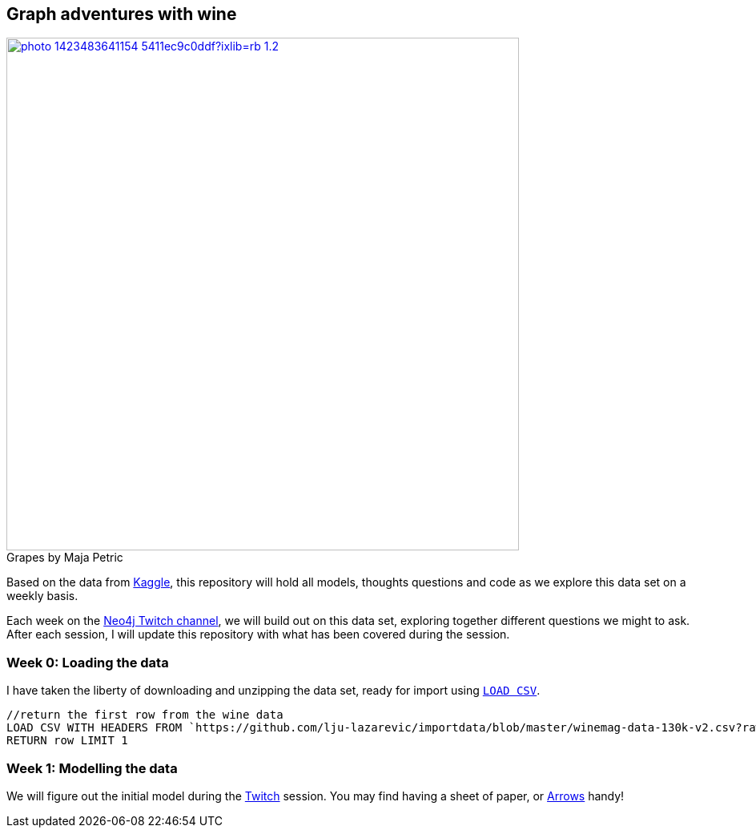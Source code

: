 == Graph adventures with wine

.by Maja Petric
[caption="Grapes  ",link=https://unsplash.com/photos/vGQ49l9I4EE] 
image::https://images.unsplash.com/photo-1423483641154-5411ec9c0ddf?ixlib=rb-1.2.1&ixid=eyJhcHBfaWQiOjEyMDd9&auto=format&fit=crop&w=1950&q=80[width=640, align="center"] 


Based on the data from https://www.kaggle.com/zynicide/wine-reviews/data[Kaggle], this repository will hold all models, thoughts questions and code as we explore this data set on a weekly basis.

Each week on the https://twitch.tv/neo4j_[Neo4j Twitch channel], we will build out on this data set, exploring together different questions we might to ask. After each session, I will update this repository with what has been covered during the session.

=== Week 0: Loading the data

I have taken the liberty of downloading and unzipping the data set, ready for import using https://neo4j.com/developer/kb/import-csv-locations/[`LOAD CSV`].
----
//return the first row from the wine data
LOAD CSV WITH HEADERS FROM `https://github.com/lju-lazarevic/importdata/blob/master/winemag-data-130k-v2.csv?raw=true`
RETURN row LIMIT 1
----

=== Week 1: Modelling the data

We will figure out the initial model during the https://twitch.tv/neo4j_[Twitch] session. You may find having a sheet of paper, or http://www.apcjones.com/arrows/#[Arrows] handy!
